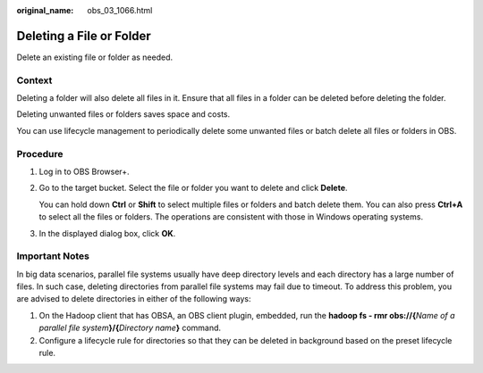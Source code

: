 :original_name: obs_03_1066.html

.. _obs_03_1066:

Deleting a File or Folder
=========================

Delete an existing file or folder as needed.

Context
-------

Deleting a folder will also delete all files in it. Ensure that all files in a folder can be deleted before deleting the folder.

Deleting unwanted files or folders saves space and costs.

You can use lifecycle management to periodically delete some unwanted files or batch delete all files or folders in OBS.

Procedure
---------

#. Log in to OBS Browser+.

#. Go to the target bucket. Select the file or folder you want to delete and click **Delete**.

   You can hold down **Ctrl** or **Shift** to select multiple files or folders and batch delete them. You can also press **Ctrl+A** to select all the files or folders. The operations are consistent with those in Windows operating systems.

#. In the displayed dialog box, click **OK**.

Important Notes
---------------

In big data scenarios, parallel file systems usually have deep directory levels and each directory has a large number of files. In such case, deleting directories from parallel file systems may fail due to timeout. To address this problem, you are advised to delete directories in either of the following ways:

#. On the Hadoop client that has OBSA, an OBS client plugin, embedded, run the **hadoop fs - rmr obs://{**\ *Name of a parallel file system*\ **}/{**\ *Directory name*\ **}** command.
#. Configure a lifecycle rule for directories so that they can be deleted in background based on the preset lifecycle rule.
